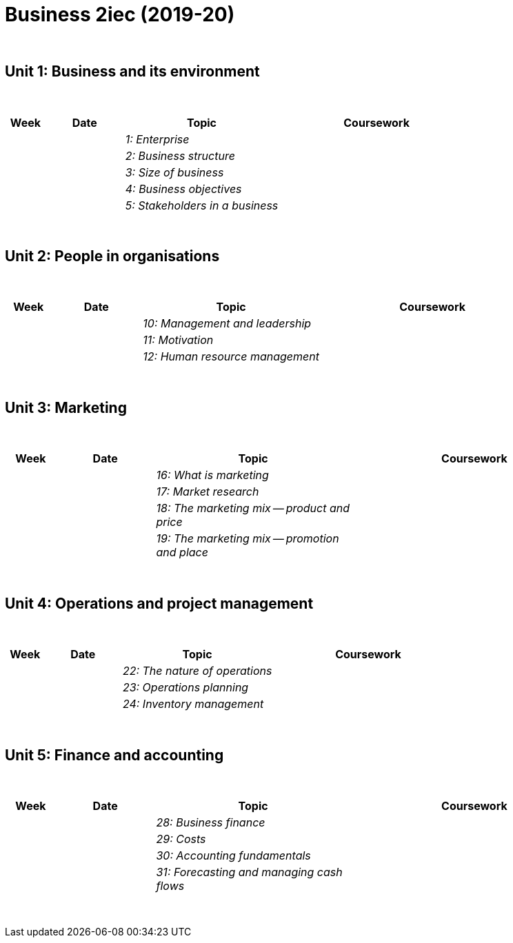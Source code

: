 = Business 2iec (2019-20)

{blank} +




== Unit 1: Business and its environment


{blank} +


[cols="1,2,4,5", options="header"]
//[%autowidth, options="header"]
|===
|Week |Date |Topic |Coursework

|
|
| _1: Enterprise_
|

|
|
|_2: Business structure_
|

|
|
|_3: Size of business_
|

|
|
|_4: Business objectives_
|

|
|
|_5: Stakeholders in a business_
|


|===

{blank} +




== Unit 2: People in organisations


{blank} +


[cols="1,2,4,5", options="header"]
//[%autowidth, options="header"]
|===
|Week |Date |Topic |Coursework

|
|
|_10: Management and leadership_
|

|
|
|_11: Motivation_
|

|
|
|_12: Human resource management_
|


|===

{blank} +




== Unit 3: Marketing


{blank} +


[cols="1,2,4,5", options="header"]
//[%autowidth, options="header"]
|===
|Week |Date |Topic |Coursework

|
|
|_16: What is marketing_
|

|
|
|_17: Market research_
|

|
|
|_18: The marketing mix -- product and price_
|

|
|
|_19: The marketing mix -- promotion and place_
|


|===

{blank} +




== Unit 4: Operations and project management


{blank} +


[cols="1,2,4,5", options="header"]
//[%autowidth, options="header"]
|===
|Week |Date |Topic |Coursework

|
|
|_22: The nature of operations_
|

|
|
|_23: Operations planning_
|

|
|
|_24: Inventory management_
|


|===

{blank} +




== Unit 5: Finance and accounting


{blank} +


[cols="1,2,4,5", options="header"]
//[%autowidth, options="header"]
|===
|Week |Date |Topic |Coursework


|
|
|_28: Business finance_
|

|
|
|_29: Costs_
|

|
|
|_30: Accounting fundamentals_
|

|
|
|_31: Forecasting and managing cash flows_
|


|===

{blank} +

